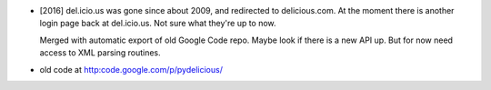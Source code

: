 
- [2016] del.icio.us was gone since about 2009, and redirected to delicious.com.
  At the moment there is another login page back at del.icio.us. Not sure what
  they're up to now.

  Merged with automatic export of old Google Code repo. Maybe look if there is
  a new API up. But for now need access to XML parsing routines.

- old code at http:code.google.com/p/pydelicious/



